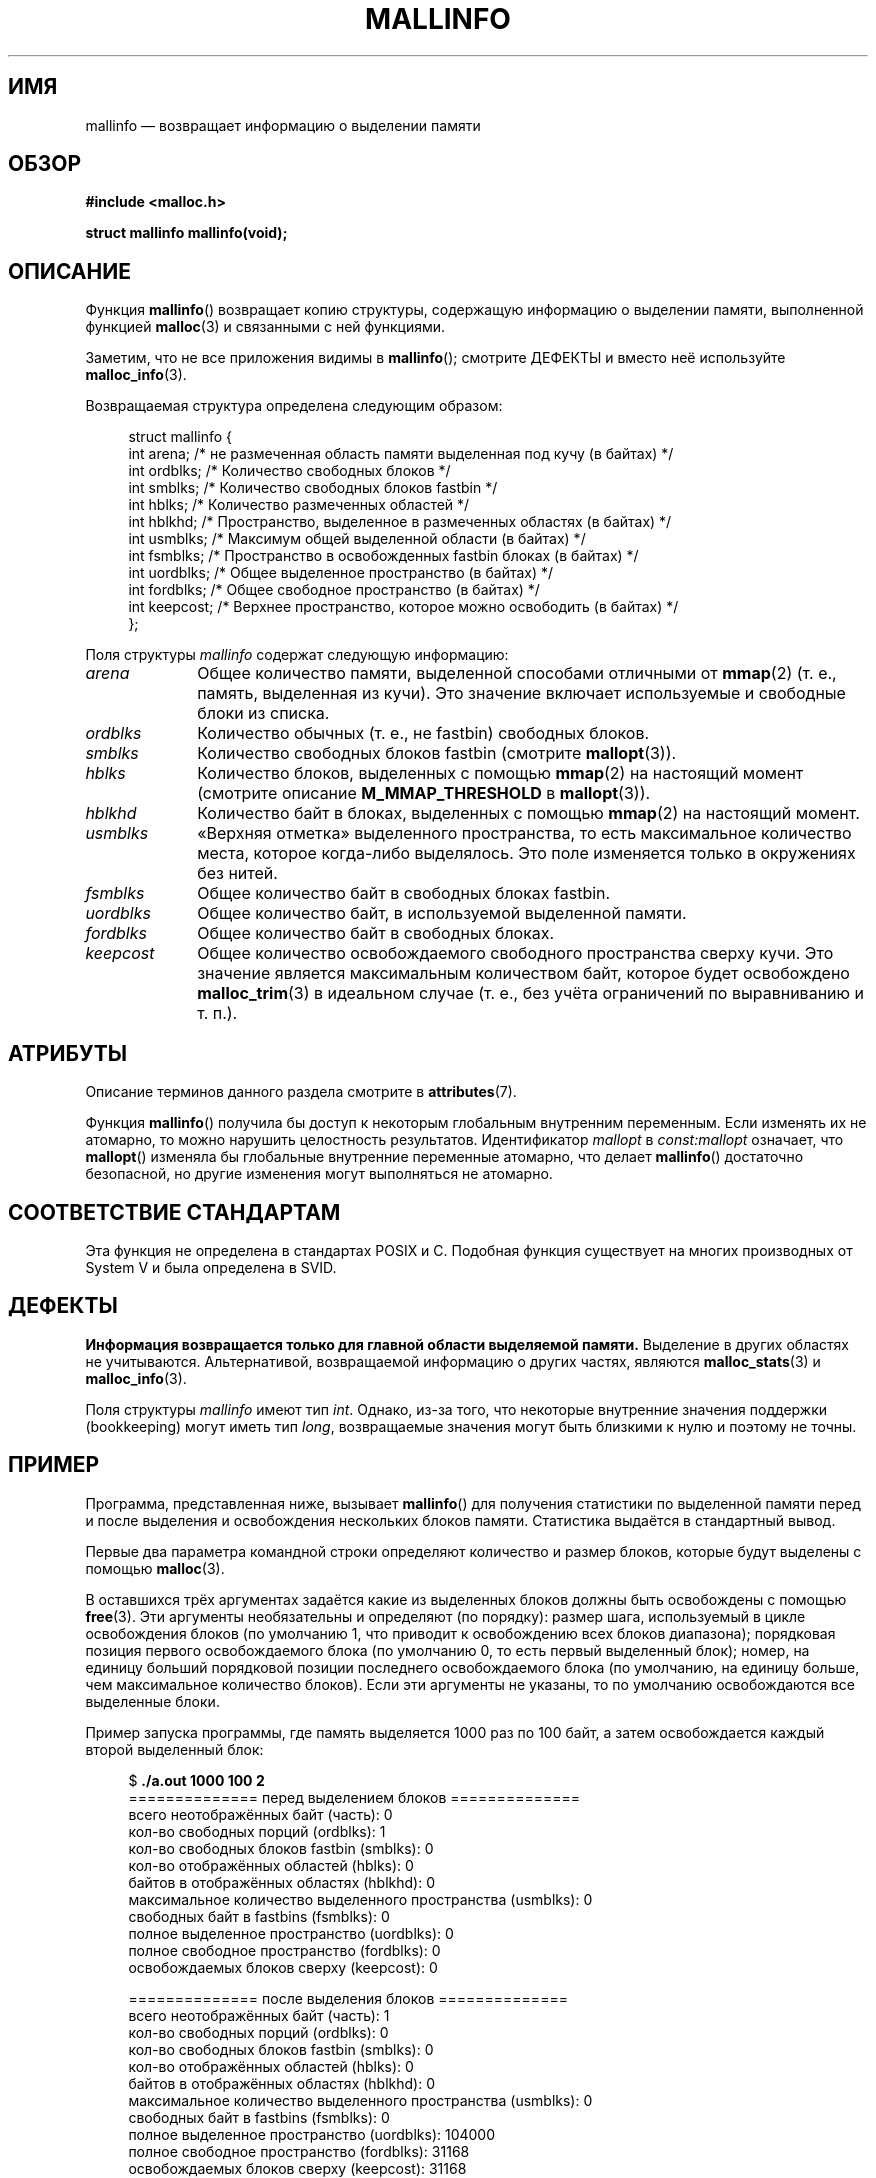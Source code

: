 .\" -*- mode: troff; coding: UTF-8 -*-
'\" t
.\" Copyright (c) 2012 by Michael Kerrisk <mtk.manpages@gmail.com>
.\"
.\" %%%LICENSE_START(VERBATIM)
.\" Permission is granted to make and distribute verbatim copies of this
.\" manual provided the copyright notice and this permission notice are
.\" preserved on all copies.
.\"
.\" Permission is granted to copy and distribute modified versions of this
.\" manual under the conditions for verbatim copying, provided that the
.\" entire resulting derived work is distributed under the terms of a
.\" permission notice identical to this one.
.\"
.\" Since the Linux kernel and libraries are constantly changing, this
.\" manual page may be incorrect or out-of-date.  The author(s) assume no
.\" responsibility for errors or omissions, or for damages resulting from
.\" the use of the information contained herein.  The author(s) may not
.\" have taken the same level of care in the production of this manual,
.\" which is licensed free of charge, as they might when working
.\" professionally.
.\"
.\" Formatted or processed versions of this manual, if unaccompanied by
.\" the source, must acknowledge the copyright and authors of this work.
.\" %%%LICENSE_END
.\"
.\"*******************************************************************
.\"
.\" This file was generated with po4a. Translate the source file.
.\"
.\"*******************************************************************
.TH MALLINFO 3 2019\-03\-06 Linux "Руководство программиста Linux"
.SH ИМЯ
mallinfo — возвращает информацию о выделении памяти
.SH ОБЗОР
\fB#include <malloc.h>\fP
.PP
\fBstruct mallinfo mallinfo(void);\fP
.SH ОПИСАНИЕ
Функция \fBmallinfo\fP() возвращает копию структуры, содержащую информацию о
выделении памяти, выполненной функцией \fBmalloc\fP(3) и связанными с ней
функциями.
.PP
Заметим, что не все приложения видимы в \fBmallinfo\fP(); смотрите ДЕФЕКТЫ и
вместо неё используйте \fBmalloc_info\fP(3).
.PP
Возвращаемая структура определена следующим образом:
.PP
.in +4n
.EX
struct mallinfo {
    int arena;     /* не размеченная область памяти выделенная под кучу (в байтах) */
    int ordblks;   /* Количество свободных блоков */
    int smblks;    /* Количество свободных блоков fastbin */
    int hblks;     /* Количество размеченных областей */
    int hblkhd;    /* Пространство, выделенное в размеченных областях (в байтах) */
    int usmblks;   /* Максимум общей выделенной области (в байтах) */
    int fsmblks;   /* Пространство в освобожденных fastbin блоках (в байтах) */
    int uordblks;  /* Общее выделенное пространство (в байтах) */
    int fordblks;  /* Общее свободное пространство (в байтах) */
    int keepcost;  /* Верхнее пространство, которое можно освободить (в байтах) */
};
.EE
.in
.PP
Поля структуры \fImallinfo\fP содержат следующую информацию:
.TP  10
\fIarena\fP
Общее количество памяти, выделенной способами отличными от \fBmmap\fP(2)
(т. е., память, выделенная из кучи). Это значение включает используемые и
свободные блоки из списка.
.TP 
\fIordblks\fP
Количество обычных (т. е., не fastbin) свободных блоков.
.TP 
\fIsmblks\fP
Количество свободных блоков fastbin (смотрите \fBmallopt\fP(3)).
.TP 
\fIhblks\fP
Количество блоков, выделенных с помощью \fBmmap\fP(2) на настоящий момент
(смотрите описание \fBM_MMAP_THRESHOLD\fP в \fBmallopt\fP(3)).
.TP 
\fIhblkhd\fP
Количество байт в блоках, выделенных с помощью \fBmmap\fP(2) на настоящий
момент.
.TP 
\fIusmblks\fP
«Верхняя отметка» выделенного пространства, то есть максимальное количество
места, которое когда\-либо выделялось. Это поле изменяется только в
окружениях без нитей.
.TP 
\fIfsmblks\fP
Общее количество байт в свободных блоках fastbin.
.TP 
\fIuordblks\fP
Общее количество байт, в используемой выделенной памяти.
.TP 
\fIfordblks\fP
Общее количество байт в свободных блоках.
.TP 
\fIkeepcost\fP
.\" .SH VERSIONS
.\" Available already in glibc 2.0, possibly earlier
Общее количество освобождаемого свободного пространства сверху кучи. Это
значение является максимальным количеством байт, которое будет освобождено
\fBmalloc_trim\fP(3) в идеальном случае (т. е., без учёта ограничений по
выравниванию и т. п.).
.SH АТРИБУТЫ
Описание терминов данного раздела смотрите в \fBattributes\fP(7).
.TS
allbox;
lb lb lbw28
l l l.
Интерфейс	Атрибут	Значение
T{
\fBmallinfo\fP()
T}	Безвредность в нитях	MT\-Unsafe init const:mallopt
.TE
.sp 1
Функция \fBmallinfo\fP() получила бы доступ к некоторым глобальным внутренним
переменным. Если изменять их не атомарно, то можно нарушить целостность
результатов. Идентификатор \fImallopt\fP в \fIconst:mallopt\fP означает, что
\fBmallopt\fP() изменяла бы глобальные внутренние переменные атомарно, что
делает \fBmallinfo\fP() достаточно безопасной, но другие изменения могут
выполняться не атомарно.
.SH "СООТВЕТСТВИЕ СТАНДАРТАМ"
Эта функция не определена в стандартах POSIX и С. Подобная функция
существует на многих производных от System V и была определена в SVID.
.SH ДЕФЕКТЫ
.\" FIXME . http://sourceware.org/bugzilla/show_bug.cgi?id=208
.\" See the 24 Aug 2011 mail by Paul Pluzhnikov:
.\"     "[patch] Fix mallinfo() to accumulate results for all arenas"
.\" on libc-alpha@sourceware.org
\fBИнформация возвращается только для главной области выделяемой памяти.\fP
Выделение в других областях не учитываются. Альтернативой, возвращаемой
информацию о других частях, являются \fBmalloc_stats\fP(3) и \fBmalloc_info\fP(3).
.PP
Поля структуры \fImallinfo\fP имеют тип \fIint\fP. Однако, из\-за того, что
некоторые внутренние значения поддержки (bookkeeping) могут иметь тип
\fIlong\fP, возвращаемые значения могут быть близкими к нулю и поэтому не
точны.
.SH ПРИМЕР
Программа, представленная ниже, вызывает \fBmallinfo\fP() для получения
статистики по выделенной памяти перед и после выделения и освобождения
нескольких блоков памяти. Статистика выдаётся в стандартный вывод.
.PP
Первые два параметра командной строки определяют количество и размер блоков,
которые будут выделены с помощью \fBmalloc\fP(3).
.PP
В оставшихся трёх аргументах задаётся какие из выделенных блоков должны быть
освобождены с помощью \fBfree\fP(3). Эти аргументы необязательны и определяют
(по порядку): размер шага, используемый в цикле освобождения блоков (по
умолчанию 1, что приводит к освобождению всех блоков диапазона); порядковая
позиция первого освобождаемого блока (по умолчанию 0, то есть первый
выделенный блок); номер, на единицу больший порядковой позиции последнего
освобождаемого блока (по умолчанию, на единицу больше, чем максимальное
количество блоков). Если эти аргументы не указаны, то по умолчанию
освобождаются все выделенные блоки.
.PP
Пример запуска программы, где память выделяется 1000 раз по 100 байт, а
затем освобождается каждый второй выделенный блок:
.PP
.in +4n
.EX
$ \fB./a.out 1000 100 2\fP
============== перед выделением блоков ==============
всего неотображённых байт (часть):       0
кол\-во свободных порций (ordblks):            1
кол\-во свободных блоков fastbin (smblks):     0
кол\-во отображённых областей (hblks):           0
байтов в отображённых областях (hblkhd):      0
максимальное количество выделенного пространства (usmblks):  0
свободных байт в fastbins (fsmblks): 0
полное выделенное пространство (uordblks):      0
полное свободное пространство (fordblks):           0
освобождаемых блоков сверху (keepcost):   0

============== после выделения блоков ==============
всего неотображённых байт (часть):       1
кол\-во свободных порций (ordblks):            0
кол\-во свободных блоков fastbin (smblks):     0
кол\-во отображённых областей (hblks):           0
байтов в отображённых областях (hblkhd):      0
максимальное количество выделенного пространства (usmblks):  0
свободных байт в fastbins (fsmblks): 0
полное выделенное пространство (uordblks):      104000
полное свободное пространство (fordblks):           31168
освобождаемых блоков сверху (keepcost):   31168

============== после освобождения блоков ==============
всего неотображённых байт (часть):       135168
кол\-во свободных порций (ordblks):            501
кол\-во свободных блоков fastbin (smblks):     0
кол\-во отображённых областей (hblks):           0
байтов в отображённых областях (hblkhd):      0
максимальное количество выделенного пространства (usmblks):  0
свободных байт в fastbins (fsmblks): 0
полное выделенное пространство (uordblks):      52000
полное свободное пространство (fordblks):           83168
освобождаемых блоков сверху (keepcost):   31168
.EE
.in
.SS "Исходный код программы"
\&
.EX
#include <malloc.h>
#include <stdlib.h>
#include <string.h>

static void
display_mallinfo(void)
{
    struct mallinfo mi;

    mi = mallinfo();

    printf("всего неотображённых байт (часть):       %d\en", mi.arena);
    printf("кол\-во свободных порций (ordblks):            %d\en", mi.ordblks);
    printf("кол\-во свободных блоков fastbin (smblks):     %d\en", mi.smblks);
    printf("кол\-во отображённых областей (hblks):           %d\en", mi.hblks);
    printf("байтов в отображённых областях (hblkhd):      %d\en", mi.hblkhd);
    printf("максимальное количество выделенного пространства (usmblks):  %d\en", mi.usmblks);
    printf("свободных байт в fastbins (fsmblks): %d\en", mi.fsmblks);
    printf("полное выделенное пространство (uordblks):      %d\en", mi.uordblks);
    printf("полное свободное пространство (fordblks):           %d\en", mi.fordblks);
    printf("освобождаемых блоков сверху (keepcost):   %d\en", mi.keepcost);
}

int
main(int argc, char *argv[])
{
#define MAX_ALLOCS 2000000
    char *alloc[MAX_ALLOCS];
    int numBlocks, j, freeBegin, freeEnd, freeStep;
    size_t blockSize;

    if (argc < 3 || strcmp(argv[1], "\-\-help") == 0) {
        fprintf(stderr, "%s кол\-во блоков размер блока [шаг освобождения"
                "[начало освобождения [конец освобождения]]]\en", argv[0]);
        exit(EXIT_FAILURE);
    }

    numBlocks = atoi(argv[1]);
    blockSize = atoi(argv[2]);
    freeStep = (argc > 3) ? atoi(argv[3]) : 1;
    freeBegin = (argc > 4) ? atoi(argv[4]) : 0;
    freeEnd = (argc > 5) ? atoi(argv[5]) : numBlocks;

    printf("============== перед выделением блоков ==============\en");
    display_mallinfo();

    for (j = 0; j < numBlocks; j++) {
        if (numBlocks >= MAX_ALLOCS) {
            fprintf(stderr, "слишком много выделений\en");
            exit(EXIT_FAILURE);
        }

        alloc[j] = malloc(blockSize);
        if (alloc[j] == NULL) {
            perror("malloc");
            exit(EXIT_FAILURE);
        }
    }

    printf("\en============== после выделения блоков ==============\en");
    display_mallinfo();

    for (j = freeBegin; j < freeEnd; j += freeStep)
        free(alloc[j]);

    printf("\en============== после освобождения блоков ==============\en");
    display_mallinfo();

    exit(EXIT_SUCCESS);
}
.EE
.SH "СМОТРИТЕ ТАКЖЕ"
.ad l
.nh
\fBmmap\fP(2), \fBmalloc\fP(3), \fBmalloc_info\fP(3), \fBmalloc_stats\fP(3),
\fBmalloc_trim\fP(3), \fBmallopt\fP(3)
